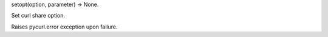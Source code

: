 setopt(option, parameter) -> None.

Set curl share option.

Raises pycurl.error exception upon failure.
